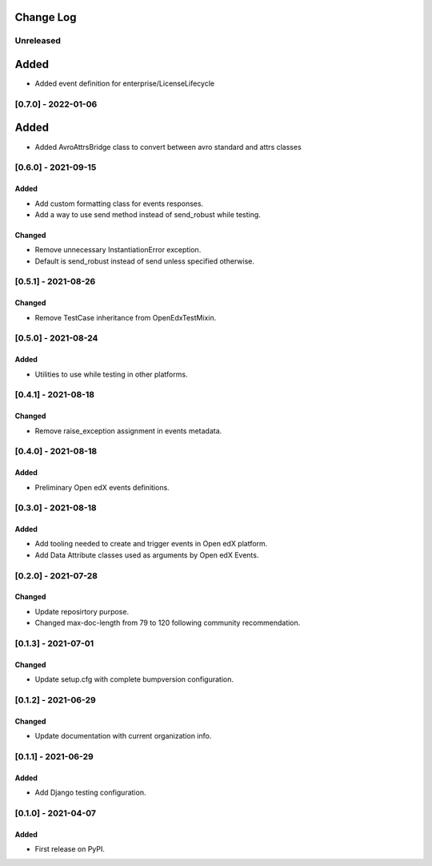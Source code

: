 Change Log
----------

..
   All enhancements and patches to openedx_events will be documented
   in this file.  It adheres to the structure of https://keepachangelog.com/ ,
   but in reStructuredText instead of Markdown (for ease of incorporation into
   Sphinx documentation and the PyPI description).

   This project adheres to Semantic Versioning (https://semver.org/).

.. There should always be an "Unreleased" section for changes pending release.

Unreleased
~~~~~~~~~~

Added
-----
* Added event definition for enterprise/LicenseLifecycle

[0.7.0] - 2022-01-06
~~~~~~~~~~~~~~~~~~~~

Added
-----
* Added AvroAttrsBridge class to convert between avro standard and attrs classes

[0.6.0] - 2021-09-15
~~~~~~~~~~~~~~~~~~~~
Added
_____
* Add custom formatting class for events responses.
* Add a way to use send method instead of send_robust while testing.

Changed
_______
* Remove unnecessary InstantiationError exception.
* Default is send_robust instead of send unless specified otherwise.

[0.5.1] - 2021-08-26
~~~~~~~~~~~~~~~~~~~~
Changed
_______
* Remove TestCase inheritance from OpenEdxTestMixin.

[0.5.0] - 2021-08-24
~~~~~~~~~~~~~~~~~~~~
Added
_____
* Utilities to use while testing in other platforms.

[0.4.1] - 2021-08-18
~~~~~~~~~~~~~~~~~~~~
Changed
_______
* Remove raise_exception assignment in events metadata.

[0.4.0] - 2021-08-18
~~~~~~~~~~~~~~~~~~~~
Added
_____
* Preliminary Open edX events definitions.

[0.3.0] - 2021-08-18
~~~~~~~~~~~~~~~~~~~~
Added
_____
* Add tooling needed to create and trigger events in Open edX platform.
* Add Data Attribute classes used as arguments by Open edX Events.


[0.2.0] - 2021-07-28
~~~~~~~~~~~~~~~~~~~~
Changed
_______

* Update reposirtory purpose.
* Changed max-doc-length from 79 to 120 following community recommendation.

[0.1.3] - 2021-07-01
~~~~~~~~~~~~~~~~~~~~~~~~~~~~~~~~~~~~~~~~~~~~~~~~
Changed
_______

* Update setup.cfg with complete bumpversion configuration.

[0.1.2] - 2021-06-29
~~~~~~~~~~~~~~~~~~~~~~~~~~~~~~~~~~~~~~~~~~~~~~~~
Changed
_______

* Update documentation with current organization info.

[0.1.1] - 2021-06-29
~~~~~~~~~~~~~~~~~~~~~~~~~~~~~~~~~~~~~~~~~~~~~~~~
Added
_____

* Add Django testing configuration.

[0.1.0] - 2021-04-07
~~~~~~~~~~~~~~~~~~~~~~~~~~~~~~~~~~~~~~~~~~~~~~~~

Added
_____

* First release on PyPI.
